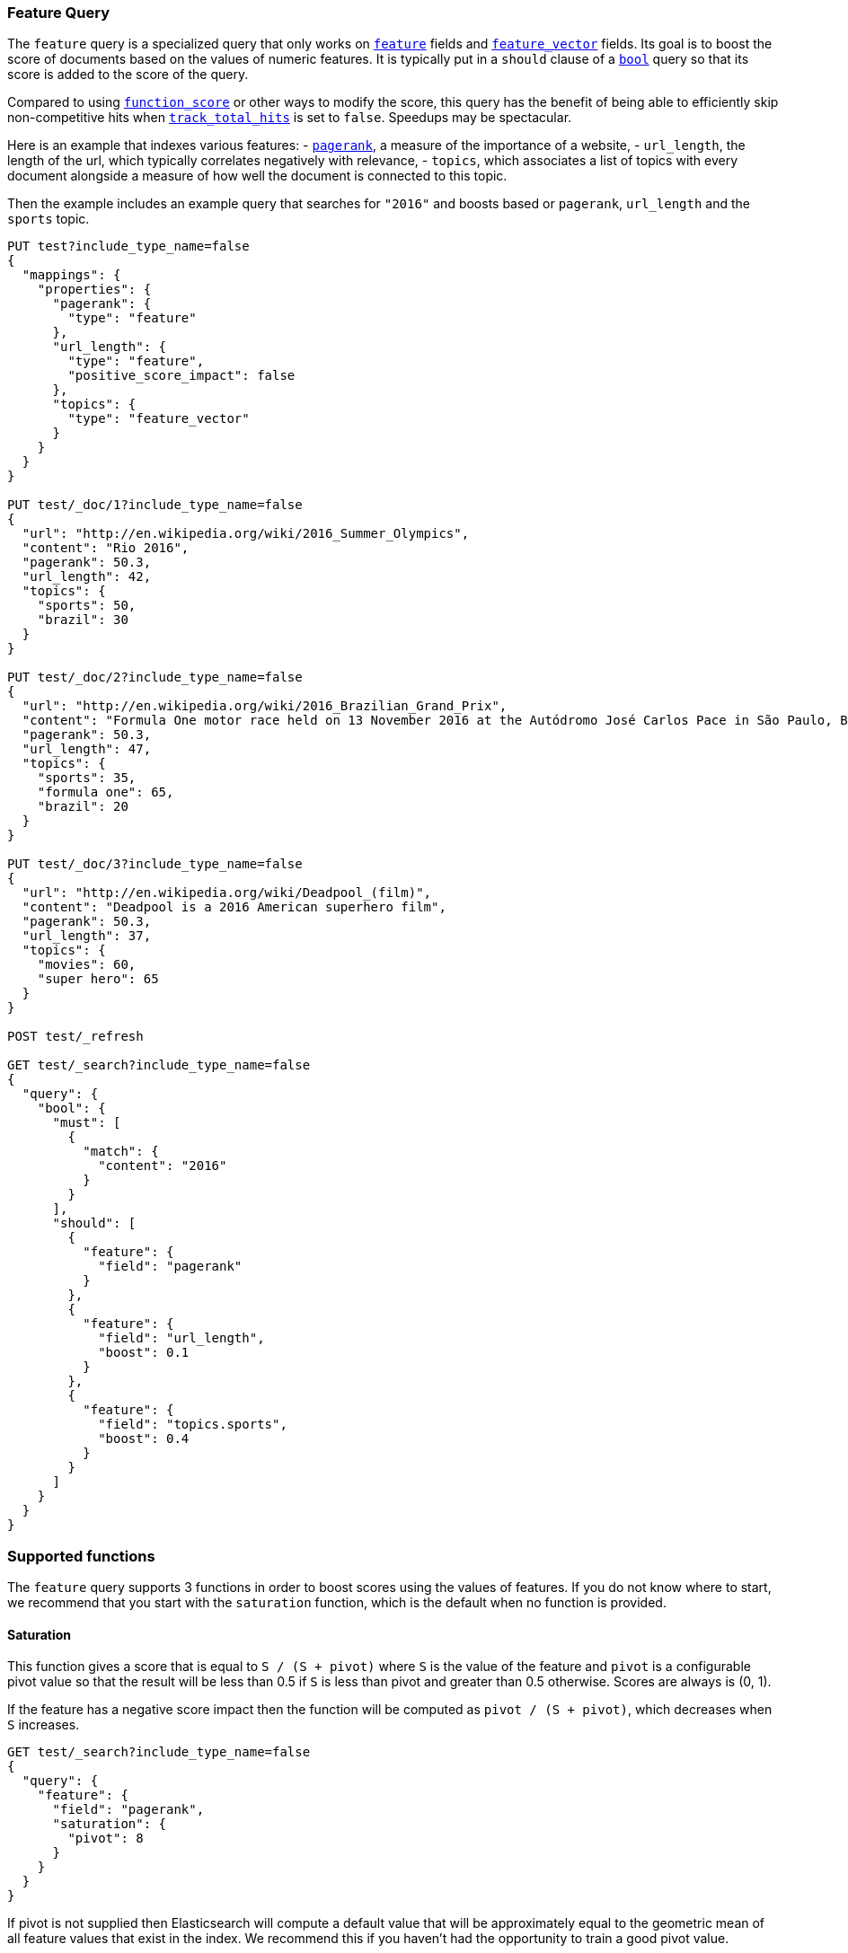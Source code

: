 [[query-dsl-feature-query]]
=== Feature Query

The `feature` query is a specialized query that only works on
<<feature,`feature`>> fields and <<feature-vector,`feature_vector`>> fields.
Its goal is to boost the score of documents based on the values of numeric
features. It is typically put in a `should` clause of a
<<query-dsl-bool-query,`bool`>> query so that its score is added to the score
of the query.

Compared to using <<query-dsl-function-score-query,`function_score`>> or other
ways to modify the score, this query has the benefit of being able to
efficiently skip non-competitive hits when
<<search-uri-request,`track_total_hits`>> is set to `false`. Speedups may be
spectacular.

Here is an example that indexes various features:
 - https://en.wikipedia.org/wiki/PageRank[`pagerank`], a measure of the
   importance of a website,
 - `url_length`, the length of the url, which typically correlates negatively
   with relevance,
 - `topics`, which associates a list of topics with every document alongside a
   measure of how well the document is connected to this topic.

Then the example includes an example query that searches for `"2016"` and boosts
based or `pagerank`, `url_length` and the `sports` topic.

[source,js]
--------------------------------------------------
PUT test?include_type_name=false
{
  "mappings": {
    "properties": {
      "pagerank": {
        "type": "feature"
      },
      "url_length": {
        "type": "feature",
        "positive_score_impact": false
      },
      "topics": {
        "type": "feature_vector"
      }
    }
  }
}

PUT test/_doc/1?include_type_name=false
{
  "url": "http://en.wikipedia.org/wiki/2016_Summer_Olympics",
  "content": "Rio 2016",
  "pagerank": 50.3,
  "url_length": 42,
  "topics": {
    "sports": 50,
    "brazil": 30
  }
}

PUT test/_doc/2?include_type_name=false
{
  "url": "http://en.wikipedia.org/wiki/2016_Brazilian_Grand_Prix",
  "content": "Formula One motor race held on 13 November 2016 at the Autódromo José Carlos Pace in São Paulo, Brazil",
  "pagerank": 50.3,
  "url_length": 47,
  "topics": {
    "sports": 35,
    "formula one": 65,
    "brazil": 20
  }
}

PUT test/_doc/3?include_type_name=false
{
  "url": "http://en.wikipedia.org/wiki/Deadpool_(film)",
  "content": "Deadpool is a 2016 American superhero film",
  "pagerank": 50.3,
  "url_length": 37,
  "topics": {
    "movies": 60,
    "super hero": 65
  }
}

POST test/_refresh

GET test/_search?include_type_name=false
{
  "query": {
    "bool": {
      "must": [
        {
          "match": {
            "content": "2016"
          }
        }
      ],
      "should": [
        {
          "feature": {
            "field": "pagerank"
          }
        },
        {
          "feature": {
            "field": "url_length",
            "boost": 0.1
          }
        },
        {
          "feature": {
            "field": "topics.sports",
            "boost": 0.4
          }
        }
      ]
    }
  }
}
--------------------------------------------------
// CONSOLE

[float]
=== Supported functions

The `feature` query supports 3 functions in order to boost scores using the
values of features. If you do not know where to start, we recommend that you
start with the `saturation` function, which is the default when no function is
provided.

[float]
==== Saturation

This function gives a score that is equal to `S / (S + pivot)` where `S` is the
value of the feature and `pivot` is a configurable pivot value so that the
result will be less than +0.5+ if `S` is less than pivot and greater than +0.5+
otherwise. Scores are always is +(0, 1)+.

If the feature has a negative score impact then the function will be computed as
`pivot / (S + pivot)`, which decreases when `S` increases.

[source,js]
--------------------------------------------------
GET test/_search?include_type_name=false
{
  "query": {
    "feature": {
      "field": "pagerank",
      "saturation": {
        "pivot": 8
      }
    }
  }
}
--------------------------------------------------
// CONSOLE
// TEST[continued]

If +pivot+ is not supplied then Elasticsearch will compute a default value that
will be approximately equal to the geometric mean of all feature values that
exist in the index. We recommend this if you haven't had the opportunity to
train a good pivot value.

[source,js]
--------------------------------------------------
GET test/_search?include_type_name=false
{
  "query": {
    "feature": {
      "field": "pagerank",
      "saturation": {}
    }
  }
}
--------------------------------------------------
// CONSOLE
// TEST[continued]

[float]
==== Logarithm

This function gives a score that is equal to `log(scaling_factor + S)` where
`S` is the value of the feature and `scaling_factor` is a configurable scaling
factor. Scores are unbounded.

This function only supports features that have a positive score impact.

[source,js]
--------------------------------------------------
GET test/_search?include_type_name=false
{
  "query": {
    "feature": {
      "field": "pagerank",
      "log": {
        "scaling_factor": 4
      }
    }
  }
}
--------------------------------------------------
// CONSOLE
// TEST[continued]

[float]
==== Sigmoid

This function is an extension of `saturation` which adds a configurable
exponent. Scores are computed as `S^exp^ / (S^exp^ + pivot^exp^)`. Like for the
`saturation` function, `pivot` is the value of `S` that gives a score of +0.5+
and scores are in +(0, 1)+.

`exponent` must be positive, but is typically in +[0.5, 1]+. A good value should
be computed via traning. If you don't have the opportunity to do so, we recommend
that you stick to the `saturation` function instead.

[source,js]
--------------------------------------------------
GET test/_search?include_type_name=false
{
  "query": {
    "feature": {
      "field": "pagerank",
      "sigmoid": {
        "pivot": 7,
        "exponent": 0.6
      }
    }
  }
}
--------------------------------------------------
// CONSOLE
// TEST[continued]
